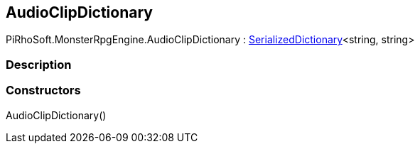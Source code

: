 [#reference/audio-clip-dictionary]

## AudioClipDictionary

PiRhoSoft.MonsterRpgEngine.AudioClipDictionary : link:/projects/unity-utilities/documentation/#/v10/reference/serialized-dictionary-2[SerializedDictionary^]<string, string>

### Description

### Constructors

AudioClipDictionary()::